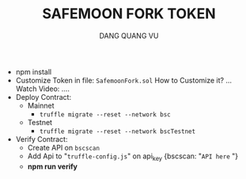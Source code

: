 #+TITLE: SAFEMOON FORK TOKEN
#+AUTHOR: DANG QUANG VU

- npm install
- Customize Token in file: =SafemoonFork.sol=
  How to Customize it? ... Watch Video:
  ....
- Deploy Contract:
  + Mainnet
    - =truffle migrate --reset --network bsc=
  + Testnet
    - =truffle migrate --reset --network bscTestnet=
- Verify Contract:
  + Create API on =bscscan=
  + Add Api to "=truffle-config.js=" on api_key {bscscan: "=API here= "}
  + *npm run verify*
